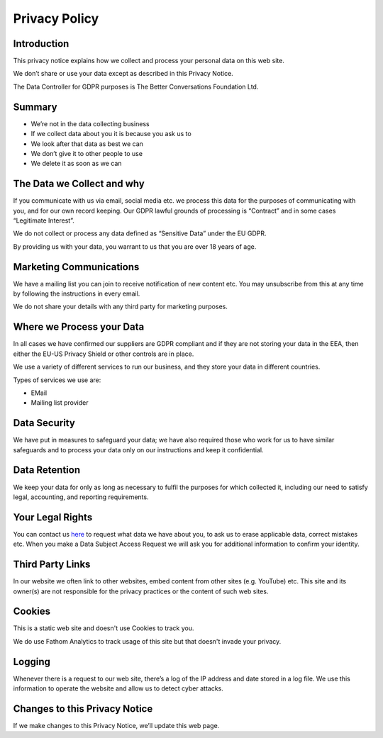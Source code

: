 ==============
Privacy Policy
==============


Introduction
------------

This privacy notice explains how we collect and process your personal data
on this web site.

We don’t share or use your data except as described in this Privacy Notice.

The Data Controller for GDPR purposes is The Better Conversations
Foundation Ltd.


Summary
-------

- We’re not in the data collecting business
- If we collect data about you it is because you ask us to
- We look after that data as best we can
- We don’t give it to other people to use
- We delete it as soon as we can

.. todo::
    This is outdated

The Data we Collect and why
---------------------------

If you communicate with us via email, social media etc. we process this
data for the purposes of communicating with you, and for our own record
keeping. Our GDPR lawful grounds of processing is “Contract” and in some
cases “Legitimate Interest”.

We do not collect or process any data defined as “Sensitive Data” under the
EU GDPR.

By providing us with your data, you warrant to us that you are over 18
years of age.


Marketing Communications
------------------------

We have a mailing list you can join to receive notification of new content
etc. You may unsubscribe from this at any time by following the
instructions in every email.

We do not share your details with any third party for marketing purposes.


Where we Process your Data
--------------------------

In all cases we have confirmed our suppliers are GDPR compliant and if they
are not storing your data in the EEA, then either the EU-US Privacy Shield
or other controls are in place.

We use a variety of different services to run our business, and they store
your data in different countries.

Types of services we use are:

- EMail
- Mailing list provider


Data Security
-------------

We have put in measures to safeguard your data; we have also required those
who work for us to have similar safeguards and to process your data only on
our instructions and keep it confidential.


Data Retention
--------------

We keep your data for only as long as necessary to fulfil the purposes for
which collected it, including our need to satisfy legal, accounting, and
reporting requirements.


Your Legal Rights
-----------------

.. todo::
    contact form needs updating

You can contact us `here </contact/>`_ to request what data we have about
you, to ask us to erase applicable data, correct mistakes etc. When you
make a Data Subject Access Request we will ask you for additional
information to confirm your identity.


Third Party Links
-----------------

In our website we often link to other websites, embed content from other
sites (e.g. YouTube) etc. This site and its owner(s) are not responsible
for the privacy practices or the content of such web sites.


Cookies
-------

This is a static web site and doesn't use Cookies to track you. 

We do use Fathom Analytics to track usage of this site but that doesn't
invade your privacy. 


Logging
-------

Whenever there is a request to our web site, there’s a log of the IP
address and date stored in a log file. We use this information to operate
the website and allow us to detect cyber attacks.


Changes to this Privacy Notice
------------------------------

If we make changes to this Privacy Notice, we’ll update this web page.
